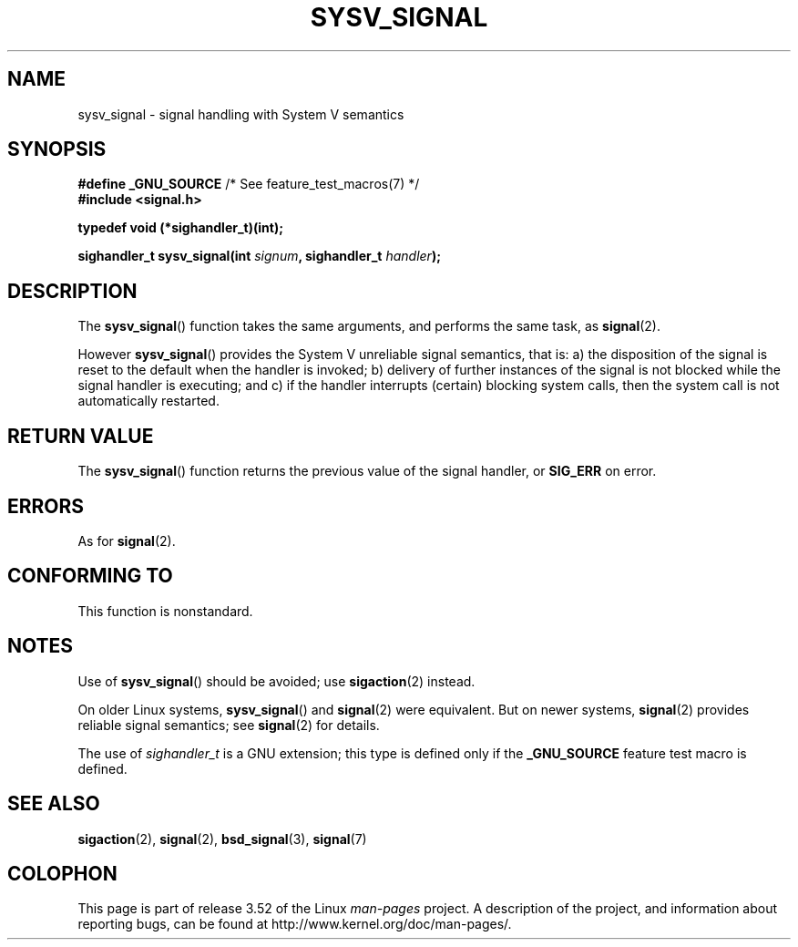 .\" Copyright (c) 2007 Michael Kerrisk <mtk.manpages@gmail.com>
.\"
.\" %%%LICENSE_START(VERBATIM)
.\" Permission is granted to make and distribute verbatim copies of this
.\" manual provided the copyright notice and this permission notice are
.\" preserved on all copies.
.\"
.\" Permission is granted to copy and distribute modified versions of this
.\" manual under the conditions for verbatim copying, provided that the
.\" entire resulting derived work is distributed under the terms of a
.\" permission notice identical to this one.
.\"
.\" Since the Linux kernel and libraries are constantly changing, this
.\" manual page may be incorrect or out-of-date.  The author(s) assume no
.\" responsibility for errors or omissions, or for damages resulting from
.\" the use of the information contained herein.  The author(s) may not
.\" have taken the same level of care in the production of this manual,
.\" which is licensed free of charge, as they might when working
.\" professionally.
.\"
.\" Formatted or processed versions of this manual, if unaccompanied by
.\" the source, must acknowledge the copyright and authors of this work.
.\" %%%LICENSE_END
.\"
.TH SYSV_SIGNAL 3 2007-05-04 "" "Linux Programmer's Manual"
.SH NAME
sysv_signal \- signal handling with System V semantics
.SH SYNOPSIS
.BR "#define _GNU_SOURCE" "         /* See feature_test_macros(7) */"
.br
.B #include <signal.h>
.sp
.B typedef void (*sighandler_t)(int);
.sp
.BI "sighandler_t sysv_signal(int " signum ", sighandler_t " handler );
.SH DESCRIPTION
The
.BR sysv_signal ()
function takes the same arguments, and performs the same task, as
.BR signal (2).

However
.BR sysv_signal ()
provides the System V unreliable signal semantics, that is:
a) the disposition of the signal is reset to the default
when the handler is invoked;
b) delivery of further instances of the signal is not blocked while
the signal handler is executing; and
c) if the handler interrupts (certain) blocking system calls,
then the system call is not automatically restarted.
.SH RETURN VALUE
The
.BR sysv_signal ()
function returns the previous value of the signal handler, or
.B SIG_ERR
on error.
.SH ERRORS
As for
.BR signal (2).
.SH CONFORMING TO
This function is nonstandard.
.SH NOTES
Use of
.BR sysv_signal ()
should be avoided; use
.BR sigaction (2)
instead.

On older Linux systems,
.BR sysv_signal ()
and
.BR signal (2)
were equivalent.
But on newer systems,
.BR signal (2)
provides reliable signal semantics; see
.BR signal (2)
for details.

The use of
.I sighandler_t
is a GNU extension;
this type is defined only if
the
.B _GNU_SOURCE
feature test macro is defined.
.SH SEE ALSO
.BR sigaction (2),
.BR signal (2),
.BR bsd_signal (3),
.BR signal (7)
.SH COLOPHON
This page is part of release 3.52 of the Linux
.I man-pages
project.
A description of the project,
and information about reporting bugs,
can be found at
\%http://www.kernel.org/doc/man\-pages/.
